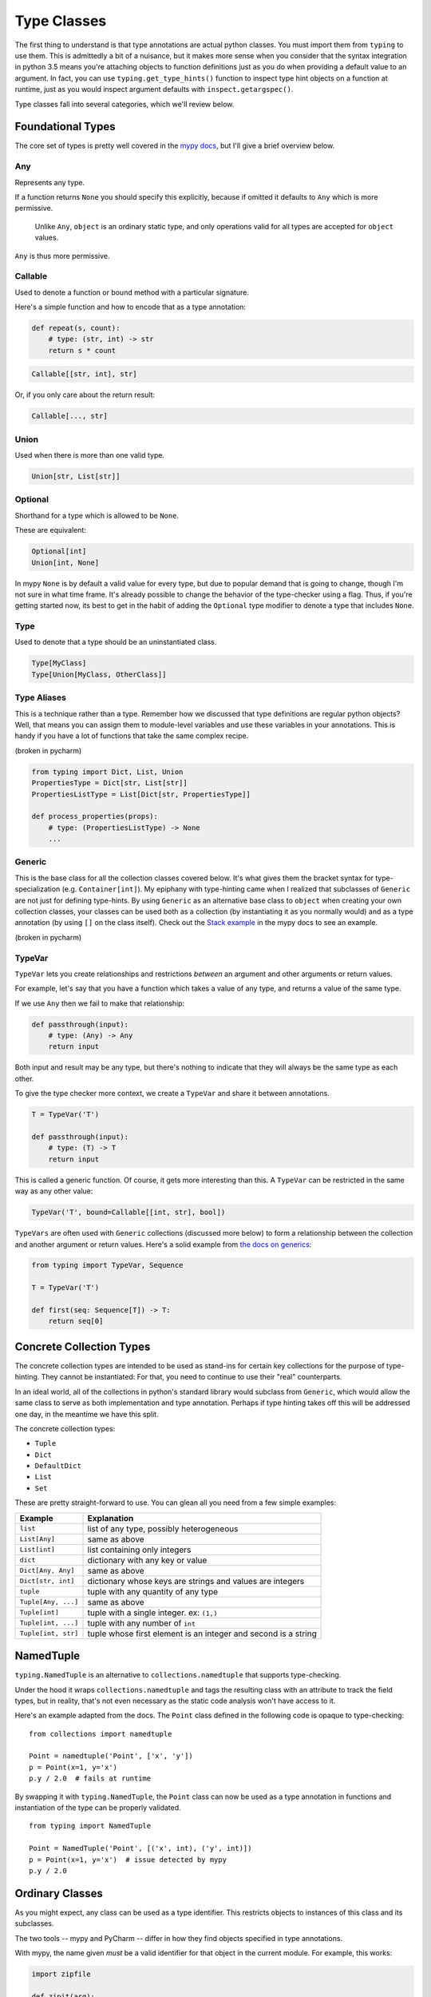 
Type Classes
------------

The first thing to understand is that type annotations are actual python
classes. You must import them from ``typing`` to use them. This is
admittedly a bit of a nuisance, but it makes more sense when you
consider that the syntax integration in python 3.5 means you're
attaching objects to function definitions just as you do when providing
a default value to an argument. In fact, you can use
``typing.get_type_hints()`` function to inspect type hint objects on a
function at runtime, just as you would inspect argument defaults with
``inspect.getargspec()``.

Type classes fall into several categories, which we'll review below.

Foundational Types
~~~~~~~~~~~~~~~~~~

The core set of types is pretty well covered in the `mypy
docs <http://mypy.readthedocs.io/en/latest/kinds_of_types.html>`__, but
I'll give a brief overview below.

Any
^^^

Represents any type.

If a function returns ``None`` you should specify this explicitly,
because if omitted it defaults to ``Any`` which is more permissive.

    Unlike ``Any``, ``object`` is an ordinary static type, and only
    operations valid for all types are accepted for ``object`` values.

``Any`` is thus more permissive.

Callable
^^^^^^^^

Used to denote a function or bound method with a particular signature.

Here's a simple function and how to encode that as a type annotation:

.. code:: python

    def repeat(s, count):
        # type: (str, int) -> str
        return s * count

.. code:: python

    Callable[[str, int], str]

Or, if you only care about the return result:

.. code:: python

    Callable[..., str]

Union
^^^^^

Used when there is more than one valid type.

.. code:: python

    Union[str, List[str]]

Optional
^^^^^^^^

Shorthand for a type which is allowed to be ``None``.

These are equivalent:

.. code:: python

    Optional[int]
    Union[int, None]

In mypy ``None`` is by default a valid value for every type, but due to
popular demand that is going to change, though I'm not sure in what time
frame. It's already possible to change the behavior of the type-checker
using a flag. Thus, if you're getting started now, its best to get in
the habit of adding the ``Optional`` type modifier to denote a type that
includes ``None``.

Type
^^^^

Used to denote that a type should be an uninstantiated class.

.. code:: python

    Type[MyClass]
    Type[Union[MyClass, OtherClass]]

Type Aliases
^^^^^^^^^^^^

This is a technique rather than a type. Remember how we discussed that
type definitions are regular python objects? Well, that means you can
assign them to module-level variables and use these variables in your
annotations. This is handy if you have a lot of functions that take the
same complex recipe.

(broken in pycharm)

.. code:: python

    from typing import Dict, List, Union
    PropertiesType = Dict[str, List[str]]
    PropertiesListType = List[Dict[str, PropertiesType]]

    def process_properties(props):
        # type: (PropertiesListType) -> None
        ...

Generic
^^^^^^^

This is the base class for all the collection classes covered below.
It's what gives them the bracket syntax for type-specialization (e.g.
``Container[int]``). My epiphany with type-hinting came when I realized
that subclasses of ``Generic`` are not just for defining type-hints. By
using ``Generic`` as an alternative base class to ``object`` when
creating your own collection classes, your classes can be used both as a
collection (by instantiating it as you normally would) and as a type
annotation (by using ``[]`` on the class itself). Check out the
`Stack
example <http://mypy.readthedocs.io/en/latest/generics.html#generics>`__
in the mypy docs to see an example.

(broken in pycharm)

TypeVar
^^^^^^^

``TypeVar`` lets you create relationships and restrictions *between* an
argument and other arguments or return values.

For example, let's say that you have a function which takes a value of
any type, and returns a value of the same type.

If we use ``Any`` then we fail to make that relationship:

.. code:: python

    def passthrough(input):
        # type: (Any) -> Any
        return input

Both input and result may be any type, but there's nothing to indicate that
they will always be the same type as each other.

To give the type checker more context, we create a ``TypeVar`` and share it
between annotations.

.. code:: python

    T = TypeVar('T')

    def passthrough(input):
        # type: (T) -> T
        return input

This is called a generic function. Of course, it gets more interesting
than this. A ``TypeVar`` can be restricted in the same way as any other value:

.. code:: python

    TypeVar('T', bound=Callable[[int, str], bool])

``TypeVars`` are often used with ``Generic`` collections (discussed more
below) to form a relationship between the collection and another
argument or return values. Here's a solid example from
`the docs on generics <http://mypy.readthedocs.io/en/latest/generics.html#generic-functions>`__:

.. code:: python

    from typing import TypeVar, Sequence

    T = TypeVar('T')

    def first(seq: Sequence[T]) -> T:
        return seq[0]

..  structural type checking is not yet supported


    Abstract Collection Types
    ~~~~~~~~~~~~~~~~~~~~~~~~~

    The abstract collection classes are alternatives to their counterparts
    in the ``collections`` module that are augmented to support type
    specialization, e.g. ``Container[int]`` (in other words, they inherit
    from ``typing.Generic``).

    Below are some of the most commonly used abstract collection types. Each
    type adds a particular requirement, and subclasses build up requirements
    by (multiply) inheriting from simpler types. For example, in order to be
    a ``Container`` an object must implement ``__contains__``.

    When defining type annotations for your programs, it can be beneficial
    to use these abstract types rather than concrete types such as ``list``
    or ``set`` because it allows greater flexibility. Rather than requiring
    specific types, you specify the abilities that are required by a type,
    and the type-checker ensures that passed objects possess that ability.
    For example, if an argument to a function is only used to test the
    existence of some item within it, adding a ``Container`` type annotation
    will permit ``list``, ``set``, ``tuple``, ``frozenset``, and quite a few
    more. Be aware, however, that this will also permit ``str``, since this
    is conceptually a container of str characters. We can prevent this by
    adding a specialization to the container, such as ``Container[int]``.

    +-----------------------+------------------------+------------------------------------------+
    | Type                  | Added Requirement      | Inherited Requirements                   |
    +=======================+========================+==========================================+
    | ``Container``         | ``foo in obj``         |                                          |
    +-----------------------+------------------------+------------------------------------------+
    | ``Hashable``          | ``hash(obj)``          |                                          |
    +-----------------------+------------------------+------------------------------------------+
    | ``Iterable``          | ``for foo in obj``     |                                          |
    +-----------------------+------------------------+------------------------------------------+
    | ``Iterator``          | ``next(obj)``          | ``Iterable``                             |
    +-----------------------+------------------------+------------------------------------------+
    | ``Sized``             | ``len(obj)``           |                                          |
    +-----------------------+------------------------+------------------------------------------+
    | ``Mapping``           | ``obj['key']``         | ``Sized``, ``Iterable``, ``Container``   |
    +-----------------------+------------------------+------------------------------------------+
    | ``MutableMapping``    | ``obj['key'] = foo``   | ``Mapping``                              |
    +-----------------------+------------------------+------------------------------------------+
    | ``AbstractSet``       |                        | ``Sized``, ``Iterable``, ``Container``   |
    +-----------------------+------------------------+------------------------------------------+
    | ``MutableSet``        |                        | ``AbstractSet``                          |
    +-----------------------+------------------------+------------------------------------------+
    | ``Sequence``          | ``obj[0]``             | ``Sized``, ``Iterable``, ``Container``   |
    +-----------------------+------------------------+------------------------------------------+
    | ``MutableSequence``   | ``obj[0] = foo``       | ``Sequence``                             |
    +-----------------------+------------------------+------------------------------------------+

    For the full list and more details, see the python 3.x documentation for
    `collections.abc <https://docs.python.org/3/library/collections.abc.html>`__
    (The abstract classes from the ``collections`` module were moved to
    ``collections.abc`` in python 3)

    Just as with the abstract collection types, you can use these ``typing``
    classes in ``isinstance`` tests:

    .. code:: python

    from typing import Iterable, Sized
    isinstance('foo', Iterable)
    isinstance('foo', Sized)

    Note that the return type from a generator is ``Generator``:

    .. code:: python

    def fib():
        # type: () -> Generator
        a, b = 0, 1
        while True:
            yield a
            a, b = b, a + b

Concrete Collection Types
~~~~~~~~~~~~~~~~~~~~~~~~~

The concrete collection types are intended to be used as stand-ins for
certain key collections for the purpose of type-hinting. They cannot be
instantiated: For that, you need to continue to use their "real"
counterparts.

In an ideal world, all of the collections in python's standard library
would subclass from ``Generic``, which would allow the same class to
serve as both implementation and type annotation. Perhaps if type
hinting takes off this will be addressed one day, in the meantime we
have this split.

The concrete collection types:

-  ``Tuple``
-  ``Dict``
-  ``DefaultDict``
-  ``List``
-  ``Set``

These are pretty straight-forward to use. You can glean all you need
from a few simple examples:

+-----------------------+----------------------------------------------------------------+
| Example               | Explanation                                                    |
+=======================+================================================================+
| ``list``              | list of any type, possibly heterogeneous                       |
+-----------------------+----------------------------------------------------------------+
| ``List[Any]``         | same as above                                                  |
+-----------------------+----------------------------------------------------------------+
| ``List[int]``         | list containing only integers                                  |
+-----------------------+----------------------------------------------------------------+
| ``dict``              | dictionary with any key or value                               |
+-----------------------+----------------------------------------------------------------+
| ``Dict[Any, Any]``    | same as above                                                  |
+-----------------------+----------------------------------------------------------------+
| ``Dict[str, int]``    | dictionary whose keys are strings and values are integers      |
+-----------------------+----------------------------------------------------------------+
| ``tuple``             | tuple with any quantity of any type                            |
+-----------------------+----------------------------------------------------------------+
| ``Tuple[Any, ...]``   | same as above                                                  |
+-----------------------+----------------------------------------------------------------+
| ``Tuple[int]``        | tuple with a single integer. ex: ``(1,)``                      |
+-----------------------+----------------------------------------------------------------+
| ``Tuple[int, ...]``   | tuple with any number of ``int``                               |
+-----------------------+----------------------------------------------------------------+
| ``Tuple[int, str]``   | tuple whose first element is an integer and second is a string |
+-----------------------+----------------------------------------------------------------+

NamedTuple
~~~~~~~~~~

``typing.NamedTuple`` is an alternative to ``collections.namedtuple``
that supports type-checking.

Under the hood it wraps ``collections.namedtuple`` and tags the
resulting class with an attribute to track the field types, but in
reality, that's not even necessary as the static code analysis won't
have access to it.

Here's an example adapted from the docs. The ``Point`` class defined in
the following code is opaque to type-checking:

::

    from collections import namedtuple

    Point = namedtuple('Point', ['x', 'y'])
    p = Point(x=1, y='x')
    p.y / 2.0  # fails at runtime

By swapping it with ``typing.NamedTuple``, the ``Point`` class can now
be used as a type annotation in functions and instantiation of the type
can be properly validated.

::

    from typing import NamedTuple

    Point = NamedTuple('Point', [('x', int), ('y', int)])
    p = Point(x=1, y='x')  # issue detected by mypy
    p.y / 2.0

Ordinary Classes
~~~~~~~~~~~~~~~~

As you might expect, any class can be used as a type identifier. This
restricts objects to instances of this class and its subclasses.

The two tools -- mypy and PyCharm -- differ in how they find objects
specified in type annotations.

With mypy, the name given *must* be a valid identifier for that
object in the current module. For example, this works:

.. code:: python

    import zipfile

    def zipit(arg):
        # type: (zipfile.ZipFile) -> None
        return

But this does not:

.. code:: python

    import zipfile

    def zipit(arg):
        # type: (ZipFile) -> None
        return

This is because ``ZipFile`` does not identify any object at the scope of
the ``zipit`` function (to be honest, I'm actually not entirely sure how
the scoping works in mypy, but it has a module scope for sure). This
behavior makes sense if you think of the type-comments as placeholders
for the python 3.5 syntax additions. Again, it helps to think of type hints
the same way that you would default arguments.  In that light, I think it's
intuitive that it would not work without first importing ``zipfile``:

.. code:: python

    def zipit(arg: zipfile.ZipFile) -> None:
        return

This rule actually applies to any object defined externally to a comment-based
type annotation, such as type aliases, but it comes into play most often
with custom classes.

PyCharm is a bit more forgiving than mypy. If prefix your object with a dotted
module or package name, it will find the object within that module, assuming
your project search paths are setup correctly. Of course, if you plan to use
both tools in conjunction, you'll have to shoot for the lowest common
denominator, which is mypy.

..
    Structural checks, a.k.a. protocols.
    ~~~~~~~~~~~~~~~~~~~~~~~~~~~~~~~~~~~~

    TODO

    ::

        `Reversible`
        `SupportsAbs`
        `SupportsFloat`
        `SupportsInt`

    Gotchas
    -------

    OrderedDict